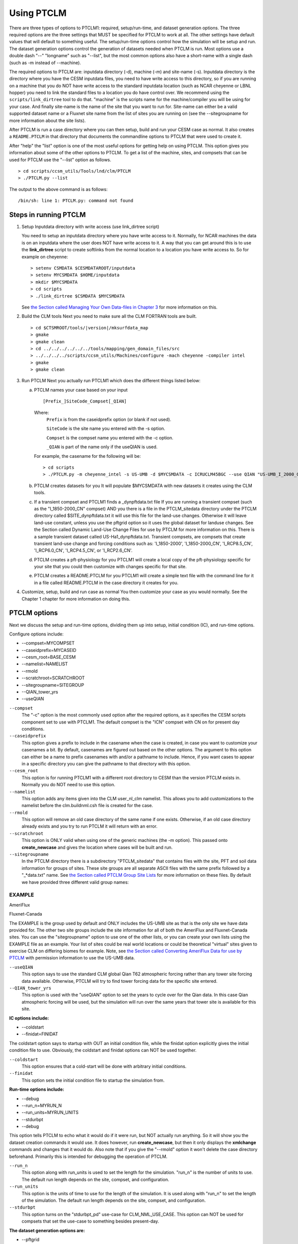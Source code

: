 .. _using-ptclm.rst:

**************************
Using PTCLM
**************************

There are three types of options to PTCLM1: required, setup/run-time, and dataset generation options. 
The three required options are the three settings that MUST be specified for PTCLM to work at all. The other settings have default values that will default to something useful. The setup/run-time options control how the simulation will be setup and run. The dataset generation options control the generation of datasets needed when PTCLM is run. Most options use a double dash "--" "longname" such as "--list", but the most common options also have a short-name with a single dash (such as -m instead of --machine).

The required options to PTCLM are: inputdata directory (-d), machine (-m) and site-name (-s). 
Inputdata directory is the directory where you have the CESM inputdata files, you need to have write access to this directory, so if you are running on a machine that you do NOT have write access to the standard inputdata location (such as NCAR cheyenne or LBNL hopper) you need to link the standard files to a location you do have control over. We recommend using the ``scripts/link_dirtree`` tool to do that. "machine" is the scripts name for the machine/compiler you will be using for your case. And finally site-name is the name of the site that you want to run for. Site-name can either be a valid supported dataset name or a Fluxnet site name from the list of sites you are running on (see the --sitegroupname for more information about the site lists).

After PTCLM is run a case directory where you can then setup, build and run your CESM case as normal. 
It also creates a ``README.PTCLM`` in that directory that documents the commandline options to PTCLM that were used to create it.

After "help" the "list" option is one of the most useful options for getting help on using PTCLM. 
This option gives you information about some of the other options to PTCLM. To get a list of the machine, sites, and compsets that can be used for PTCLM use the "--list" option as follows.
::

   > cd scripts/ccsm_utils/Tools/lnd/clm/PTCLM
   > ./PTCLM.py --list

The output to the above command is as follows:
::

   /bin/sh: line 1: PTCLM.py: command not found

Steps in running PTCLM
=========================

1. Setup Inputdata directory with write access (use link_dirtree script)

   You need to setup an inputdata directory where you have write access to it. 
   Normally, for NCAR machines the data is on an inputdata where the user does NOT have write access to it. 
   A way that you can get around this is to use the **link_dirtree** script to create softlinks from the normal location to a location you have write access to. 
   So for example on cheyenne:
   ::

      > setenv CSMDATA $CESMDATAROOT/inputdata
      > setenv MYCSMDATA $HOME/inputdata
      > mkdir $MYCSMDATA
      > cd scripts
      > ./link_dirtree $CSMDATA $MYCSMDATA

   See `the Section called Managing Your Own Data-files in Chapter 3 <CLM-URL>`_ for more information on this.

2. Build the CLM tools
   Next you need to make sure all the CLM FORTRAN tools are built.
   ::

      > cd $CTSMROOT/tools/|version|/mksurfdata_map
      > gmake
      > gmake clean
      > cd ../../../../../../tools/mapping/gen_domain_files/src
      > ../../../../scripts/ccsm_utils/Machines/configure -mach cheyenne -compiler intel
      > gmake
      > gmake clean

3. Run PTCLM
   Next you actually run PTCLM1 which does the different things listed below:

   a. PTCLM names your case based on your input  
      ::

	 [Prefix_]SiteCode_Compset[_QIAN]

      Where: 
	 ``Prefix`` is from the caseidprefix option (or blank if not used).

	 ``SiteCode`` is the site name you entered with the -s option.

	 ``Compset`` is the compset name you entered with the -c option.

	 ``_QIAN`` is part of the name only if the useQIAN is used.
   
      For example, the casename for the following will be:
      ::

	 > cd scripts
	 > ./PTCLM.py -m cheyenne_intel -s US-UMB -d $MYCSMDATA -c ICRUCLM45BGC --use QIAN "US-UMB_I_2000_CN_QIAN"

   b. PTCLM creates datasets for you
      It will populate $MYCSMDATA with new datasets it creates using the CLM tools.

   c. If a transient compset and PTCLM1 finds a _dynpftdata.txt file
      If you are running a transient compset (such as the "I_1850-2000_CN" compset) AND you there is a file in the PTCLM_sitedata directory under the PTCLM directory called $SITE_dynpftdata.txt it will use this file for the land-use changes. 
      Otherwise it will leave land-use constant, unless you use the pftgrid option so it uses the global dataset for landuse changes. 
      See the Section called Dynamic Land-Use Change Files for use by PTCLM for more information on this. 
      There is a sample transient dataset called US-Ha1_dynpftdata.txt. 
      Transient compsets, are compsets that create transient land-use change and forcing conditions such as: 'I_1850-2000', 'I_1850-2000_CN', 'I_RCP8.5_CN', 'I_RCP6.0_CN', 'I_RCP4.5_CN', or 'I_RCP2.6_CN'.

   d. PTCLM creates a pft-physiology for you
      PTCLM1 will create a local copy of the pft-physiology specific for your site that you could then customize with changes specific for that site.

   e. PTCLM creates a README.PTCLM for you
      PTCLM1 will create a simple text file with the command line for it in a file called README.PTCLM in the case directory it creates for you.

4. Customize, setup, build and run case as normal
   You then customize your case as you would normally. See the Chapter 1 chapter for more information on doing this.

PTCLM options
=========================

Next we discuss the setup and run-time options, dividing them up into setup, initial condition (IC), and run-time options.

Configure options include:

- --compset=MYCOMPSET
- --caseidprefix=MYCASEID
- --cesm_root=BASE_CESM
- --namelist=NAMELIST
- --rmold
- --scratchroot=SCRATCHROOT
- --sitegroupname=SITEGROUP
- --QIAN_tower_yrs
- --useQIAN

``--compset``
  The "-c" option is the most commonly used option after the required options, as it specifies the CESM scripts component set to use with PTCLM1. 
  The default compset is the "ICN" compset with CN on for present day conditions.

``--caseidprefix``
  This option gives a prefix to include in the casename when the case is created, in case you want to customize your casenames a bit. 
  By default, casenames are figured out based on the other options. The argument to this option can either be a name to prefix casenames with and/or a pathname to include. 
  Hence, if you want cases to appear in a specific directory you can give the pathname to that directory with this option.

``--cesm_root``
  This option is for running PTCLM1 with a different root directory to CESM than the version PTCLM exists in. Normally you do NOT need to use this option.

``--namelist``
  This option adds any items given into the CLM user_nl_clm namelist. This allows you to add customizations to the namelist before the clm.buildnml.csh file is created for the case.

``--rmold``
  This option will remove an old case directory of the same name if one exists. Otherwise, if an old case directory already exists and you try to run PTCLM it will return with an error.

``--scratchroot``
  This option is ONLY valid when using one of the generic machines (the -m option). This passed onto **create_newcase** and gives the location where cases will be built and run.

``--sitegroupname``
  In the PTCLM directory there is a subdirectory "PTCLM_sitedata" that contains files with the site, PFT and soil data information for groups of sites. 
  These site groups are all separate ASCII files with the same prefix followed by a "_*data.txt" name. See `the Section called PTCLM Group Site Lists <CLM-URL>`_ for more information on these files. By default we have provided three different valid group names:

EXAMPLE
-------
AmeriFlux

Fluxnet-Canada

The EXAMPLE is the group used by default and ONLY includes the US-UMB site as that is the only site we have data provided for. 
The other two site groups include the site information for all of both the AmeriFlux and Fluxnet-Canada sites. 
You can use the "sitegroupname" option to use one of the other lists, or you can create your own lists using the EXAMPLE file as an example. 
Your list of sites could be real world locations or could be theoretical "virtual" sites given to exercise CLM on differing biomes for example. 
Note, see `the Section called Converting AmeriFlux Data for use by PTCLM <CLM-URL>`_ with permission information to use the US-UMB data.

``--useQIAN``
  This option says to use the standard CLM global Qian T62 atmospheric forcing rather than any tower site forcing data available. Otherwise, PTCLM will try to find tower forcing data for the specific site entered.

``--QIAN_tower_yrs``
  This option is used with the "useQIAN" option to set the years to cycle over for the Qian data. In this case Qian atmospheric forcing will be used, but the simulation will run over the same years that tower site is available for this site.

**IC options include:**

- --coldstart
- --finidat=FINIDAT

The coldstart option says to startup with OUT an initial condition file, while the finidat option explicitly gives the initial condition file to use. Obviously, the coldstart and finidat options can NOT be used together.

``--coldstart``
  This option ensures that a cold-start will be done with arbitrary initial conditions.

``--finidat``
  This option sets the initial condition file to startup the simulation from.

**Run-time options include:**

- --debug
- --run_n=MYRUN_N
- --run_units=MYRUN_UNITS
- --stdurbpt
- --debug

This option tells PTCLM to echo what it would do if it were run, but NOT actually run anything. So it will show you the dataset creation commands it would use. It does however, run **create_newcase**, but then it only displays the **xmlchange** commands and changes that it would do. Also note that if you give the "--rmold" option it won't delete the case directory beforehand. Primarily this is intended for debugging the operation of PTCLM.

``--run_n``
  This option along with run_units is used to set the length for the simulation. "run_n" is the number of units to use. The default run length depends on the site, compset, and configuration.

``--run_units``
  This option is the units of time to use for the length of the simulation. It is used along with "run_n" to set the length of the simulation. The default run length depends on the site, compset, and configuration.

``--stdurbpt``
  This option turns on the "stdurbpt_pd" use-case for CLM_NML_USE_CASE. This option can NOT be used for compsets that set the use-case to something besides present-day.

**The dataset generation options are:**

- --pftgrid
- --soilgrid
- --nopointdata
- --owritesrfaer

The options that with a "grid" suffix all mean to create datasets using the global gridded information rather than using the site specific point data. By default the site specific point data is used. The "nopointdata" and "owritesrfaer" options have to do with file creation.

Because supported single-point datasets already have the data created for them, you MUST use the "nopointdata" and "ndepgrid" options when you are using a supported single-point site. You must use "ndepgrid" even for a compset without CN. You also can NOT use the options: "soilgrid", "pftgrid", "aerdepgrid", or "owritesrfaer".

``--pftgrid``
  This option says to use the PFT values provided on the global dataset rather than using the specific site based values from the PTCLM_sitedata/\*_pftdata.txt file when creating the surface dataset.
  This option must NOT be used when you you are using a site that is a supported single point dataset.

``--soilgrid``
  This option says to use the soil values provided on the global dataset rather than using the specific site based values from the PTCLM_sitedata/\*_soildata.txt file when creating the surface dataset.
  This option must NOT be used when you you are using a site that is a supported single point dataset.

``--nopointdata``
  This option says to NOT create any input datasets -- assume this step has already been done. 
  If datasets weren't already created, your case will fail when you try to run it. 
  In general the first time you run PTCLM for a new site you want it to generate new datasets, but the next time and future times you want to use this option so that it doesn't waste a lot of time rebuilding datasets over again.

  .. note:: This option is required when you you are using a site that is a supported single point dataset.

``--owritesrfaer``
  This option says to overwrite any surface and/or aerosol deposition datasets that were already created. 
  Otherwise, the creation of these files will be skipped if a file is already found (but it WILL create files if they don't exist).
  This option must NOT be used when you you are using a site that is a supported single point dataset.
